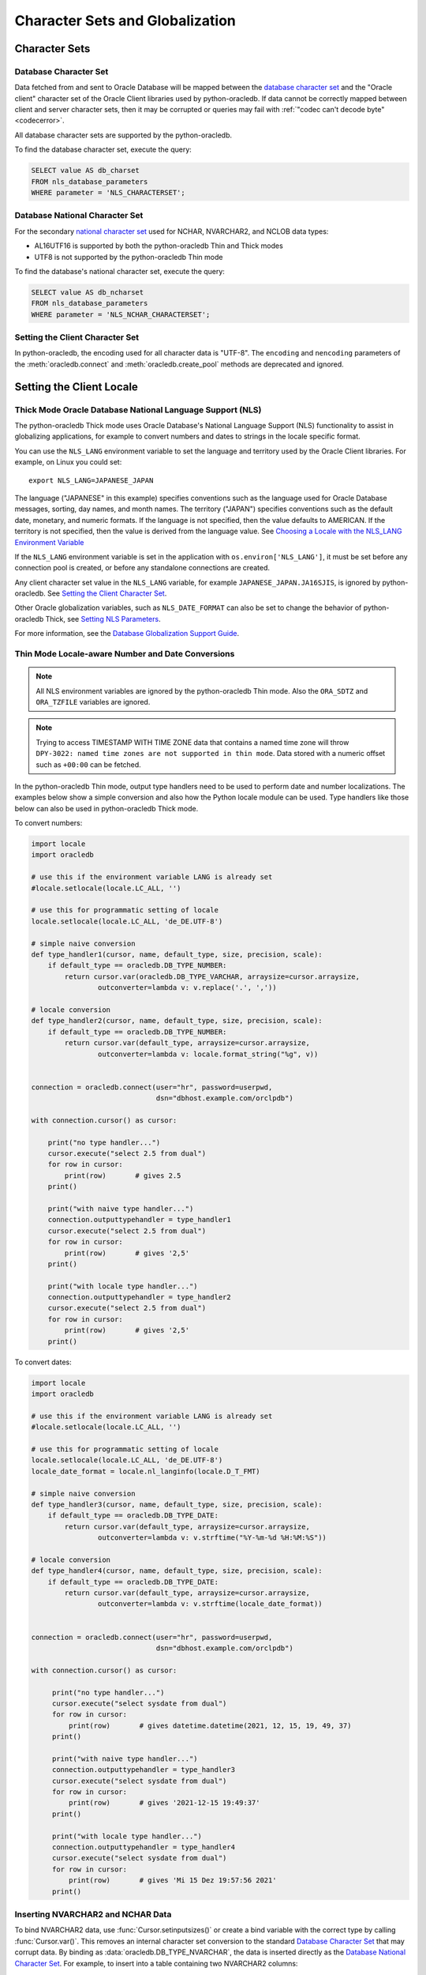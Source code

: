 .. _globalization:

********************************
Character Sets and Globalization
********************************

Character Sets
==============

Database Character Set
----------------------

Data fetched from and sent to Oracle Database will be mapped between the
`database character set
<https://www.oracle.com/pls/topic/lookup?ctx=dblatest&id=GUID-EA913CC8-C5BA-4FB3-A1B8-882734AF4F43>`__
and the "Oracle client" character set of the Oracle Client libraries used by
python-oracledb. If data cannot be correctly mapped between client and server
character sets, then it may be corrupted or queries may fail with :ref:`"codec
can't decode byte" <codecerror>`.

All database character sets are supported by the python-oracledb.

.. _findingcharset:

To find the database character set, execute the query:

.. code-block:: sql

    SELECT value AS db_charset
    FROM nls_database_parameters
    WHERE parameter = 'NLS_CHARACTERSET';

Database National Character Set
-------------------------------

For the secondary `national character set
<https://www.oracle.com/pls/topic/lookup?ctx=dblatest&id=GUID-4E12D991-C286-4F1A-AFC6-F35040A5DE4F>`__
used for NCHAR, NVARCHAR2, and NCLOB data types:

- AL16UTF16 is supported by both the python-oracledb Thin and Thick modes
- UTF8 is not supported by the python-oracledb Thin mode

To find the database's national character set, execute the query:

.. code-block:: sql

     SELECT value AS db_ncharset
     FROM nls_database_parameters
     WHERE parameter = 'NLS_NCHAR_CHARACTERSET';

Setting the Client Character Set
--------------------------------

In python-oracledb, the encoding used for all character data is "UTF-8".  The
``encoding`` and ``nencoding`` parameters of the :meth:`oracledb.connect`
and :meth:`oracledb.create_pool` methods are deprecated and ignored.


Setting the Client Locale
=========================

Thick Mode Oracle Database National Language Support (NLS)
----------------------------------------------------------

The python-oracledb Thick mode uses Oracle Database's National Language Support
(NLS) functionality to assist in globalizing applications, for example to
convert numbers and dates to strings in the locale specific format.

You can use the ``NLS_LANG`` environment variable to set the language and
territory used by the Oracle Client libraries.  For example, on Linux you could
set::

    export NLS_LANG=JAPANESE_JAPAN

The language ("JAPANESE" in this example) specifies conventions such as the
language used for Oracle Database messages, sorting, day names, and month
names.  The territory ("JAPAN") specifies conventions such as the default date,
monetary, and numeric formats. If the language is not specified, then the value
defaults to AMERICAN.  If the territory is not specified, then the value is
derived from the language value.  See `Choosing a Locale with the NLS_LANG
Environment Variable
<https://www.oracle.com/pls/topic/lookup?ctx=dblatest&id=GUID-86A29834-AE29-4BA5-8A78-E19C168B690A>`__

If the ``NLS_LANG`` environment variable is set in the application with
``os.environ['NLS_LANG']``, it must be set before any connection pool is
created, or before any standalone connections are created.

Any client character set value in the ``NLS_LANG`` variable, for example
``JAPANESE_JAPAN.JA16SJIS``, is ignored by python-oracledb.  See `Setting the
Client Character Set`_.

Other Oracle globalization variables, such as ``NLS_DATE_FORMAT`` can also be
set to change the behavior of python-oracledb Thick, see `Setting NLS Parameters
<https://www.oracle.com/pls/topic/lookup?ctx=dblatest&
id=GUID-6475CA50-6476-4559-AD87-35D431276B20>`__.

For more information, see the `Database Globalization Support Guide
<https://www.oracle.com/pls/topic/lookup?ctx=dblatest&id=NLSPG>`__.

.. _thindatenumber:

Thin Mode Locale-aware Number and Date Conversions
--------------------------------------------------

.. note::

    All NLS environment variables are ignored by the python-oracledb Thin mode.
    Also the ``ORA_SDTZ`` and ``ORA_TZFILE`` variables are ignored.

.. note::

    Trying to access TIMESTAMP WITH TIME ZONE data that contains a named time
    zone will throw ``DPY-3022: named time zones are not supported in thin
    mode``.  Data stored with a numeric offset such as ``+00:00`` can be
    fetched.

In the python-oracledb Thin mode, output type handlers need to be used to
perform date and number localizations.  The examples below show a simple
conversion and also how the Python locale module can be used.  Type handlers
like those below can also be used in python-oracledb Thick mode.

To convert numbers:

.. code-block:: python

    import locale
    import oracledb

    # use this if the environment variable LANG is already set
    #locale.setlocale(locale.LC_ALL, '')

    # use this for programmatic setting of locale
    locale.setlocale(locale.LC_ALL, 'de_DE.UTF-8')

    # simple naive conversion
    def type_handler1(cursor, name, default_type, size, precision, scale):
        if default_type == oracledb.DB_TYPE_NUMBER:
            return cursor.var(oracledb.DB_TYPE_VARCHAR, arraysize=cursor.arraysize,
                    outconverter=lambda v: v.replace('.', ','))

    # locale conversion
    def type_handler2(cursor, name, default_type, size, precision, scale):
        if default_type == oracledb.DB_TYPE_NUMBER:
            return cursor.var(default_type, arraysize=cursor.arraysize,
                    outconverter=lambda v: locale.format_string("%g", v))


    connection = oracledb.connect(user="hr", password=userpwd,
                                  dsn="dbhost.example.com/orclpdb")

    with connection.cursor() as cursor:

        print("no type handler...")
        cursor.execute("select 2.5 from dual")
        for row in cursor:
            print(row)       # gives 2.5
        print()

        print("with naive type handler...")
        connection.outputtypehandler = type_handler1
        cursor.execute("select 2.5 from dual")
        for row in cursor:
            print(row)       # gives '2,5'
        print()

        print("with locale type handler...")
        connection.outputtypehandler = type_handler2
        cursor.execute("select 2.5 from dual")
        for row in cursor:
            print(row)       # gives '2,5'
        print()


To convert dates:

.. code-block:: python

    import locale
    import oracledb

    # use this if the environment variable LANG is already set
    #locale.setlocale(locale.LC_ALL, '')

    # use this for programmatic setting of locale
    locale.setlocale(locale.LC_ALL, 'de_DE.UTF-8')
    locale_date_format = locale.nl_langinfo(locale.D_T_FMT)

    # simple naive conversion
    def type_handler3(cursor, name, default_type, size, precision, scale):
        if default_type == oracledb.DB_TYPE_DATE:
            return cursor.var(default_type, arraysize=cursor.arraysize,
                    outconverter=lambda v: v.strftime("%Y-%m-%d %H:%M:%S"))

    # locale conversion
    def type_handler4(cursor, name, default_type, size, precision, scale):
        if default_type == oracledb.DB_TYPE_DATE:
            return cursor.var(default_type, arraysize=cursor.arraysize,
                    outconverter=lambda v: v.strftime(locale_date_format))


    connection = oracledb.connect(user="hr", password=userpwd,
                                  dsn="dbhost.example.com/orclpdb")

    with connection.cursor() as cursor:

         print("no type handler...")
         cursor.execute("select sysdate from dual")
         for row in cursor:
             print(row)       # gives datetime.datetime(2021, 12, 15, 19, 49, 37)
         print()

         print("with naive type handler...")
         connection.outputtypehandler = type_handler3
         cursor.execute("select sysdate from dual")
         for row in cursor:
             print(row)       # gives '2021-12-15 19:49:37'
         print()

         print("with locale type handler...")
         connection.outputtypehandler = type_handler4
         cursor.execute("select sysdate from dual")
         for row in cursor:
             print(row)       # gives 'Mi 15 Dez 19:57:56 2021'
         print()

Inserting NVARCHAR2 and NCHAR Data
----------------------------------

To bind NVARCHAR2 data, use :func:`Cursor.setinputsizes()` or create a bind
variable with the correct type by calling :func:`Cursor.var()`.  This removes
an internal character set conversion to the standard `Database Character Set`_
that may corrupt data.  By binding as :data:`oracledb.DB_TYPE_NVARCHAR`, the
data is inserted directly as the `Database National Character Set`_. For
example, to insert into a table containing two NVARCHAR2 columns:

.. code-block:: python

    sql = "insert into mytable values (:1, :2)"
    bv = ['data1', 'data2']
    cursor.setinputsizes(oracledb.DB_TYPE_NVARCHAR, oracledb.DB_TYPE_NVARCHAR)
    cursor.execute(sql, bv)

For NCHAR data, bind as :data:`oracledb.DB_TYPE_NCHAR`.
